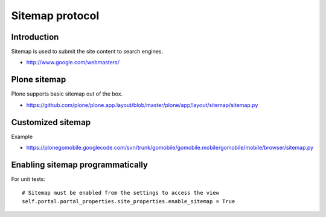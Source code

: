 ================
Sitemap protocol
================


Introduction
-------------

Sitemap is used to submit the site content to search engines.

* http://www.google.com/webmasters/

Plone sitemap
--------------

Plone supports basic sitemap out of the box.

* https://github.com/plone/plone.app.layout/blob/master/plone/app/layout/sitemap/sitemap.py

Customized sitemap
-------------------

Example

* https://plonegomobile.googlecode.com/svn/trunk/gomobile/gomobile.mobile/gomobile/mobile/browser/sitemap.py

Enabling sitemap programmatically
----------------------------------

For unit tests::

        # Sitemap must be enabled from the settings to access the view
        self.portal.portal_properties.site_properties.enable_sitemap = True

